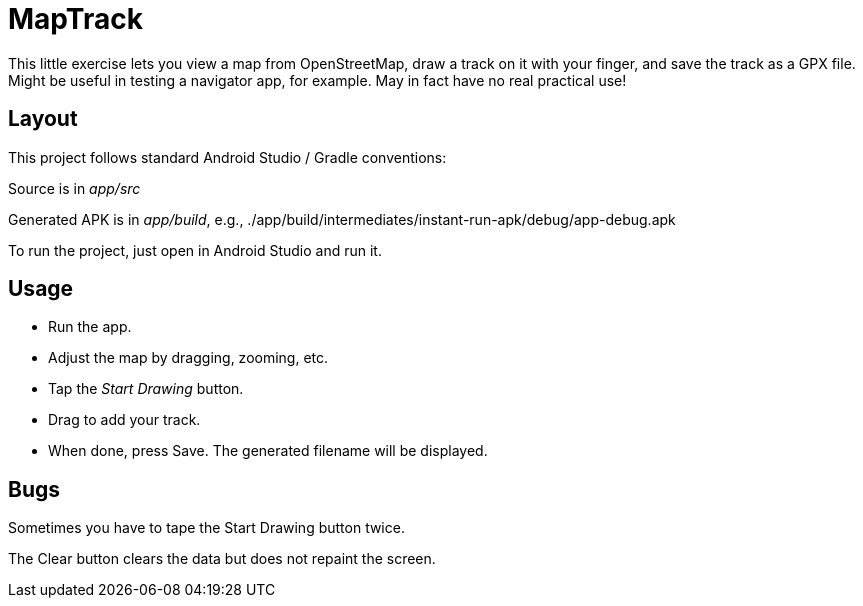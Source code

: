 = MapTrack

This little exercise lets you view a map from OpenStreetMap,
draw a track on it with your finger,
and save the track as a GPX file.
Might be useful in testing a navigator app, for example.
May in fact have no real practical use!

== Layout

This project follows standard Android Studio / Gradle conventions:

Source is in _app/src_

Generated APK is in _app/build_, e.g., 
./app/build/intermediates/instant-run-apk/debug/app-debug.apk

To run the project, just open in Android Studio and run it.

== Usage

* Run the app.
* Adjust the map by dragging, zooming, etc.
* Tap the _Start Drawing_ button.
* Drag to add your track.
* When done, press Save.
The generated filename will be displayed.

== Bugs

Sometimes you have to tape the Start Drawing button twice.

The Clear button clears the data but does not repaint the screen.
